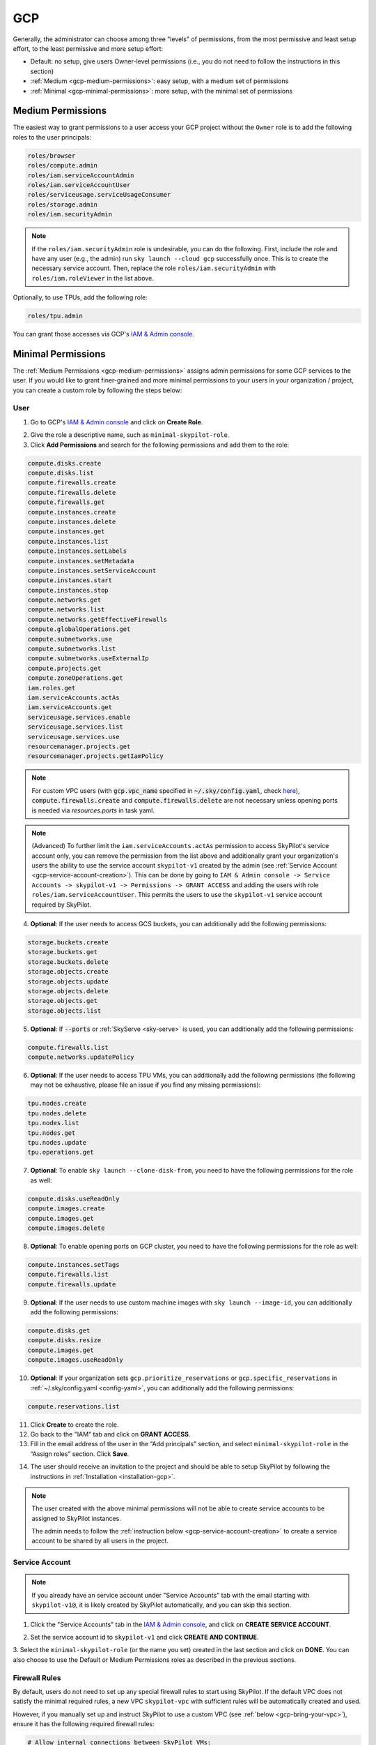 .. _cloud-permissions-gcp:

GCP
=============


Generally, the administrator can choose among three "levels" of permissions, from the most permissive and least setup effort, to the least permissive and more setup effort:

* Default: no setup, give users Owner-level permissions (i.e., you do not need to follow the instructions in this section)
* :ref:`Medium <gcp-medium-permissions>`: easy setup, with a medium set of permissions
* :ref:`Minimal <gcp-minimal-permissions>`: more setup, with the minimal set of permissions

.. _gcp-medium-permissions:

Medium Permissions
-----------------------

The easiest way to grant permissions to a user access your GCP project without the ``Owner`` role is to add the following roles to the user principals:

.. code-block:: yaml

  roles/browser
  roles/compute.admin
  roles/iam.serviceAccountAdmin
  roles/iam.serviceAccountUser
  roles/serviceusage.serviceUsageConsumer
  roles/storage.admin
  roles/iam.securityAdmin

.. note::
    If the ``roles/iam.securityAdmin`` role is undesirable, you can do the following. First, include the role and have any user (e.g., the admin) run ``sky launch --cloud gcp`` successfully once. This is to create the necessary service account. Then, replace the role ``roles/iam.securityAdmin`` with ``roles/iam.roleViewer`` in the list above.


Optionally, to use TPUs, add the following role:

.. code-block:: yaml

  roles/tpu.admin

You can grant those accesses via GCP's `IAM & Admin console <https://console.cloud.google.com/iam-admin/iam>`__.

.. _gcp-minimal-permissions:

Minimal Permissions
-----------------------

The :ref:`Medium Permissions <gcp-medium-permissions>` assigns admin permissions for some GCP services to the user.  If you would like to grant finer-grained and more minimal permissions to your users in your organization / project, you can create a custom role by following the steps below:

User
~~~~~~~~~~~~

1. Go to GCP's `IAM & Admin console <https://console.cloud.google.com/iam-admin/roles>`__ and click on **Create Role**.

.. image:: ../../images/screenshots/gcp/create-role.png
    :width: 80%
    :align: center
    :alt: GCP Create Role

2. Give the role a descriptive name, such as ``minimal-skypilot-role``.
3. Click **Add Permissions** and search for the following permissions and add them to the role:

.. code-block:: text

    compute.disks.create
    compute.disks.list
    compute.firewalls.create
    compute.firewalls.delete
    compute.firewalls.get
    compute.instances.create
    compute.instances.delete
    compute.instances.get
    compute.instances.list
    compute.instances.setLabels
    compute.instances.setMetadata
    compute.instances.setServiceAccount
    compute.instances.start
    compute.instances.stop
    compute.networks.get
    compute.networks.list
    compute.networks.getEffectiveFirewalls
    compute.globalOperations.get
    compute.subnetworks.use
    compute.subnetworks.list
    compute.subnetworks.useExternalIp
    compute.projects.get
    compute.zoneOperations.get
    iam.roles.get
    iam.serviceAccounts.actAs
    iam.serviceAccounts.get
    serviceusage.services.enable
    serviceusage.services.list
    serviceusage.services.use
    resourcemanager.projects.get
    resourcemanager.projects.getIamPolicy

.. note::
    
    For custom VPC users (with :code:`gcp.vpc_name` specified in :code:`~/.sky/config.yaml`, check `here <#_gcp-bring-your-vpc>`_),  :code:`compute.firewalls.create` and :code:`compute.firewalls.delete` are not necessary unless opening ports is needed via `resources.ports` in task yaml.

.. note::

     (Advanced) To further limit the ``iam.serviceAccounts.actAs`` permission to access SkyPilot's service account only, you can remove the permission from the list above and additionally grant your organization's users the ability to use the service account ``skypilot-v1`` created by the admin (see :ref:`Service Account <gcp-service-account-creation>`). This can be done by going to ``IAM & Admin console -> Service Accounts -> skypilot-v1 -> Permissions -> GRANT ACCESS`` and adding the users with role ``roles/iam.serviceAccountUser``. This permits the users to use the ``skypilot-v1`` service account required by SkyPilot.

4. **Optional**: If the user needs to access GCS buckets, you can additionally add the following permissions:

.. code-block:: text

    storage.buckets.create
    storage.buckets.get
    storage.buckets.delete
    storage.objects.create
    storage.objects.update
    storage.objects.delete
    storage.objects.get
    storage.objects.list

5. **Optional**: If :code:`--ports` or :ref:`SkyServe <sky-serve>` is used, you can additionally add the following permissions:

.. code-block:: text

    compute.firewalls.list
    compute.networks.updatePolicy

6. **Optional**: If the user needs to access TPU VMs, you can additionally add the following permissions (the following may not be exhaustive, please file an issue if you find any missing permissions):

.. code-block:: text

    tpu.nodes.create
    tpu.nodes.delete
    tpu.nodes.list
    tpu.nodes.get
    tpu.nodes.update
    tpu.operations.get

7. **Optional**: To enable ``sky launch --clone-disk-from``, you need to have the following permissions for the role as well:

.. code-block:: text

    compute.disks.useReadOnly
    compute.images.create
    compute.images.get
    compute.images.delete

8. **Optional**: To enable opening ports on GCP cluster, you need to have the following permissions for the role as well:

.. code-block:: text

    compute.instances.setTags
    compute.firewalls.list
    compute.firewalls.update

9. **Optional**: If the user needs to use custom machine images with ``sky launch --image-id``, you can additionally add the following permissions:

.. code-block:: text
    
    compute.disks.get
    compute.disks.resize
    compute.images.get
    compute.images.useReadOnly

10. **Optional**: If your organization sets ``gcp.prioritize_reservations`` or ``gcp.specific_reservations`` in :ref:`~/.sky/config.yaml <config-yaml>`, you can additionally add the following permissions:

.. code-block:: text

    compute.reservations.list

11. Click **Create** to create the role.
12. Go back to the "IAM" tab and click on **GRANT ACCESS**.
13. Fill in the email address of the user in the “Add principals” section, and select ``minimal-skypilot-role`` in the “Assign roles” section. Click **Save**.


.. image:: ../../images/screenshots/gcp/create-iam.png
    :width: 80%
    :align: center
    :alt: GCP Grant Access

14. The user should receive an invitation to the project and should be able to setup SkyPilot by following the instructions in :ref:`Installation <installation-gcp>`.

.. note::

    The user created with the above minimal permissions will not be able to create service accounts to be assigned to SkyPilot instances.

    The admin needs to follow the :ref:`instruction below <gcp-service-account-creation>` to create a service account to be shared by all users in the project.


.. _gcp-service-account-creation:

Service Account
~~~~~~~~~~~~~~~~~~~
.. note::

    If you already have an service account under "Service Accounts" tab with the email starting with ``skypilot-v1@``, it is likely created by SkyPilot automatically, and you can skip this section.

1. Click the "Service Accounts" tab in the `IAM & Admin console <https://console.cloud.google.com/iam-admin/iam>`__, and click on **CREATE SERVICE ACCOUNT**.

.. image:: ../../images/screenshots/gcp/create-service-account.png
    :width: 80%
    :align: center
    :alt: GCP Create Service Account

2. Set the service account id to ``skypilot-v1`` and click **CREATE AND CONTINUE**.

.. image:: ../../images/screenshots/gcp/service-account-name.png
    :width: 60%
    :align: center
    :alt: Set Service Account Name

3. Select the ``minimal-skypilot-role`` (or the name you set) created in the
last section and click on **DONE**. You can also choose to use the Default or
Medium Permissions roles as described in the previous sections.

.. image:: ../../images/screenshots/gcp/service-account-grant-role.png
    :width: 60%
    :align: center
    :alt: Set Service Account Role


.. _gcp-minimum-firewall-rules:

Firewall Rules
~~~~~~~~~~~~~~~~~~~

By default, users do not need to set up any special firewall rules to start
using SkyPilot. If the default VPC does not satisfy the minimal required rules,
a new VPC ``skypilot-vpc`` with sufficient rules will be automatically created
and used.

However, if you manually set up and instruct SkyPilot to use a custom VPC (see
:ref:`below <gcp-bring-your-vpc>`), ensure it has the following required firewall rules:

.. code-block:: python

    # Allow internal connections between SkyPilot VMs:
    #
    #   controller -> head node of a cluster
    #   head node of a cluster <-> worker node(s) of a cluster
    #
    # NOTE: these ports are more relaxed than absolute minimum, but the
    # sourceRanges restrict the traffic to internal IPs.
    {
        "direction": "INGRESS",
        "allowed": [
            {"IPProtocol": "tcp", "ports": ["0-65535"]},
            {"IPProtocol": "udp", "ports": ["0-65535"]},
        ],
        "sourceRanges": ["10.128.0.0/9"],
    },

    # Allow SSH connections from user machine(s)
    #
    # NOTE: This can be satisfied using the following relaxed sourceRanges
    # (0.0.0.0/0), but you can customize it if you want to restrict to certain
    # known public IPs (useful when using internal VPN or proxy solutions).
    {
        "direction": "INGRESS",
        "allowed": [
            {"IPProtocol": "tcp", "ports": ["22"]},
        ],
        "sourceRanges": ["0.0.0.0/0"],
    },

You can inspect and manage firewall rules at
``https://console.cloud.google.com/net-security/firewall-manager/firewall-policies/list?project=<your-project-id>``
or using any of GCP's SDKs.

.. _gcp-bring-your-vpc:

Using a specific VPC
-----------------------
By default, SkyPilot uses the following behavior to get a VPC to use for all GCP instances:

- First, all existing VPCs in the project are checked against the minimal
  recommended firewall rules for SkyPilot to function. If any VPC satisfies these
  rules, it is used.
- Otherwise, a new VPC named ``skypilot-vpc`` is automatically created with the
  minimal recommended firewall rules and will be used. It is an auto mode VPC that
  automatically starts with one subnet per region.

To instruct SkyPilot to use a specific VPC, you can use SkyPilot's global config
file ``~/.sky/config.yaml`` to specify the VPC name in the ``gcp.vpc_name`` field:

.. code-block:: yaml

    gcp:
      vpc_name: my-vpc-name

See details in :ref:`config-yaml`.  Example use cases include using a private VPC or a
VPC with fine-grained constraints, typically created via Terraform or manually.

The custom VPC should contain the :ref:`required firewall rules <gcp-minimum-firewall-rules>`.


.. _gcp-use-internal-ips:


Using Internal IPs
-----------------------
For security reason, users may only want to use internal IPs for SkyPilot instances.
To do so, you can use SkyPilot's global config file ``~/.sky/config.yaml`` to specify the ``gcp.use_internal_ips`` and ``gcp.ssh_proxy_command`` fields (to see the detailed syntax, see :ref:`config-yaml`):

.. code-block:: yaml

    gcp:
      use_internal_ips: true
      # VPC with NAT setup, see below
      vpc_name: my-vpc-name
      ssh_proxy_command: ssh -W %h:%p -o StrictHostKeyChecking=no myself@my.proxy      

The ``gcp.ssh_proxy_command`` field is optional. If SkyPilot is run on a machine that can directly access the internal IPs of the instances, it can be omitted. Otherwise, it should be set to a command that can be used to proxy SSH connections to the internal IPs of the instances.


Cloud NAT Setup
~~~~~~~~~~~~~~~~

Instances created with internal IPs only on GCP cannot access public internet by default. To make sure SkyPilot can install the dependencies correctly on the instances,
cloud NAT needs to be setup for the VPC (see `GCP's documentation <https://cloud.google.com/nat/docs/overview>`__ for details).


Cloud NAT is a regional resource, so it will need to be created in each region that SkyPilot will be used in.


.. image:: ../../images/screenshots/gcp/cloud-nat.png
    :width: 80%
    :align: center
    :alt: GCP Cloud NAT

To limit SkyPilot to use some specific regions only, you can specify the ``gcp.ssh_proxy_command`` to be a dict mapping from region to the SSH proxy command for that region (see :ref:`config-yaml` for details):

.. code-block:: yaml

    gcp:
      use_internal_ips: true
      vpc_name: my-vpc-name
      ssh_proxy_command:
        us-west1: ssh -W %h:%p -o StrictHostKeyChecking=no myself@my.us-west1.proxy
        us-east1: ssh -W %h:%p -o StrictHostKeyChecking=no myself@my.us-west2.proxy

If proxy is not needed, but the regions need to be limited, you can set the ``gcp.ssh_proxy_command`` to be a dict mapping from region to ``null``:

.. code-block:: yaml

    gcp:
      use_internal_ips: true
      vpc_name: my-vpc-name
      ssh_proxy_command:
        us-west1: null
        us-east1: null
